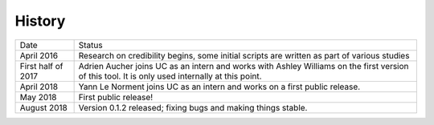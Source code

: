 .. :changelog:

History
-------

+--------------------+-------------------------------------------------------------------------------------------------------------------------------------------------+
| Date               | Status                                                                                                                                          |
+--------------------+-------------------------------------------------------------------------------------------------------------------------------------------------+
| April 2016         | Research on credibility begins, some initial scripts are written as part of various studies                                                     |
+--------------------+-------------------------------------------------------------------------------------------------------------------------------------------------+
| First half of 2017 | Adrien Aucher joins UC as an intern and works with Ashley Williams on the first version of this tool. It is only used internally at this point. |
+--------------------+-------------------------------------------------------------------------------------------------------------------------------------------------+
| April 2018         | Yann Le Norment joins UC as an intern and works on a first public release.                                                                      |
+--------------------+-------------------------------------------------------------------------------------------------------------------------------------------------+
| May 2018           | First public release!                                                                                                                           |
+--------------------+-------------------------------------------------------------------------------------------------------------------------------------------------+
| August 2018        | Version 0.1.2 released; fixing bugs and making things stable.                                                                                   |
+--------------------+-------------------------------------------------------------------------------------------------------------------------------------------------+

